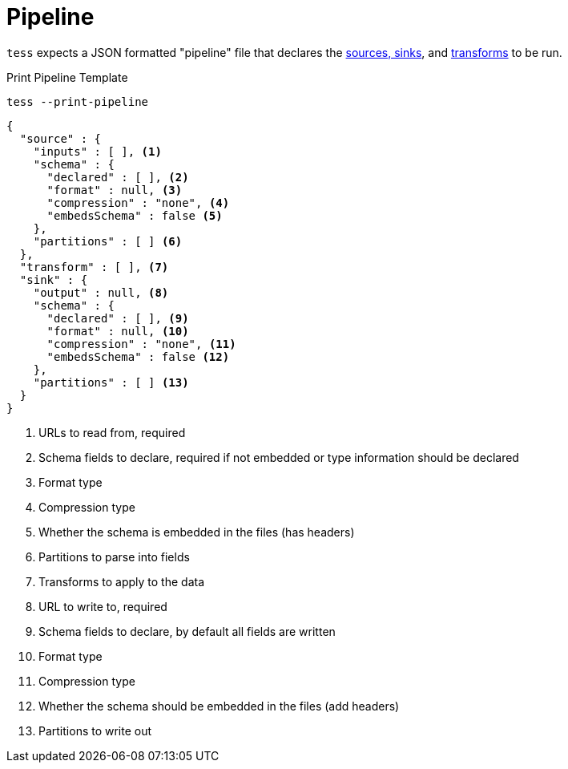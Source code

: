 = Pipeline

`tess` expects a JSON formatted "pipeline" file that declares the xref:source-sink.adoc[sources, sinks], and
xref:transforms.adoc[transforms] to be run.

[source,console]
.Print Pipeline Template
----
tess --print-pipeline
----

[source,json]
----
{
  "source" : {
    "inputs" : [ ], <1>
    "schema" : {
      "declared" : [ ], <2>
      "format" : null, <3>
      "compression" : "none", <4>
      "embedsSchema" : false <5>
    },
    "partitions" : [ ] <6>
  },
  "transform" : [ ], <7>
  "sink" : {
    "output" : null, <8>
    "schema" : {
      "declared" : [ ], <9>
      "format" : null, <10>
      "compression" : "none", <11>
      "embedsSchema" : false <12>
    },
    "partitions" : [ ] <13>
  }
}
----

<1> URLs to read from, required
<2> Schema fields to declare, required if not embedded or type information should be declared
<3> Format type
<4> Compression type
<5> Whether the schema is embedded in the files (has headers)
<6> Partitions to parse into fields
<7> Transforms to apply to the data
<8> URL to write to, required
<9> Schema fields to declare, by default all fields are written
<10> Format type
<11> Compression type
<12> Whether the schema should be embedded in the files (add headers)
<13> Partitions to write out

